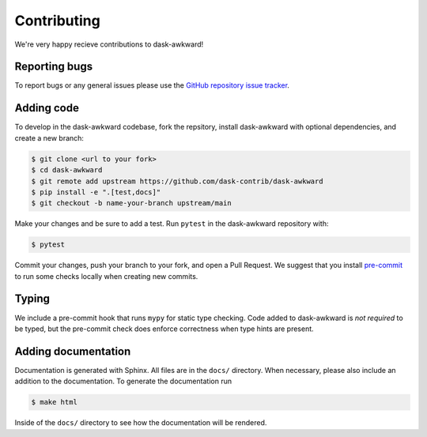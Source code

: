 Contributing
============

We're very happy recieve contributions to dask-awkward!

Reporting bugs
--------------

To report bugs or any general issues please use the `GitHub repository
issue tracker <issuetracker_>`_.

Adding code
-----------

To develop in the dask-awkward codebase, fork the repsitory, install
dask-awkward with optional dependencies, and create a new branch:

.. code-block::

   $ git clone <url to your fork>
   $ cd dask-awkward
   $ git remote add upstream https://github.com/dask-contrib/dask-awkward
   $ pip install -e ".[test,docs]"
   $ git checkout -b name-your-branch upstream/main

Make your changes and be sure to add a test. Run ``pytest`` in the
dask-awkward repository with:

.. code-block::

   $ pytest

Commit your changes, push your branch to your fork, and open a Pull
Request. We suggest that you install `pre-commit <precommit_>`_ to run
some checks locally when creating new commits.

Typing
------

We include a pre-commit hook that runs ``mypy`` for static type
checking. Code added to dask-awkward is *not required* to be typed,
but the pre-commit check does enforce correctness when type hints are
present.

Adding documentation
--------------------

Documentation is generated with Sphinx. All files are in the ``docs/``
directory. When necessary, please also include an addition to the
documentation. To generate the documentation run

.. code-block::

   $ make html

Inside of the ``docs/`` directory to see how the documentation will be
rendered.

.. _issuetracker: https://github.com/dask-contrib/dask-awkward/issues
.. _precommit: https://pre-commit.com/

.. raw:: html

   <script data-goatcounter="https://dask-awkward.goatcounter.com/count"
           async src="//gc.zgo.at/count.js"></script>
